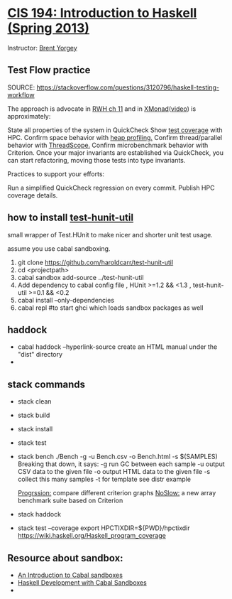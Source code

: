 * [[http://www.seas.upenn.edu/~cis194/fall14/spring13/][CIS 194: Introduction to Haskell (Spring 2013)]]
  Instructor: [[http://www.cis.upenn.edu/~byorgey/][Brent Yorgey]]

** Test Flow practice
   SOURCE: https://stackoverflow.com/questions/3120796/haskell-testing-workflow


   The approach is advocate in [[http://book.realworldhaskell.org/read/testing-and-quality-assurance.html][RWH ch 11]] and in [[http://xmonad.wordpress.com/2009/09/09/the-design-and-implementation-of-xmonad/][XMonad]]([[https://www.youtube.com/watch?v=EP0UgtZ9EDQ][video]]) is approximately:
   
   State all properties of the system in QuickCheck
   Show [[http://code.haskell.org/~dons/tests/bytestring/hpc_index.html][test coverage]] with HPC.
   Confirm space behavior with [[http://book.realworldhaskell.org/read/profiling-and-optimization.html#id678078][heap profiling.]]
   Confirm thread/parallel behavior with [[https://wiki.haskell.org/ThreadScope][ThreadScope.]]
   Confirm microbenchmark behavior with Criterion.
   Once your major invariants are established via QuickCheck, you can start refactoring, moving those tests into type invariants.
   
   Practices to support your efforts:

   Run a simplified QuickCheck regression on every commit.
   Publish HPC coverage details.


**  how to install [[https://github.com/haroldcarr/test-hunit-util][test-hunit-util]]
    small wrapper of Test.HUnit to make 
  nicer and shorter unit test usage.

  assume you use cabal sandboxing.
 1) git clone https://github.com/haroldcarr/test-hunit-util
 2) cd <projectpath>
 3) cabal sandbox add-source ../test-hunit-util
 4) Add dependency to cabal config file 
                      , HUnit           >=1.2 && <1.3
                      , test-hunit-util >=0.1 && <0.2
 5) cabal install --only-dependencies
 6) cabal repl  #to start ghci which loads sandbox packages as well

** haddock 
   - cabal haddock --hyperlink-source
     create an HTML manual under the "dist" directory
   - 

** stack commands
  - stack clean
  - stack build
  - stack install
  - stack test
  - stack bench
    ./Bench -g -u Bench.csv -o Bench.html -s $(SAMPLES)
    Breaking that down, it says:
    -g    run GC between each sample
    -u    output CSV data to the given file
    -o    output HTML data to the given file
    -s    collect this many samples
    -t for template see distr example

    [[https://chplib.wordpress.com/2010/02/04/progression-supporting-optimisation-in-haskell/][Progrssion:]] compare different criterion graphs
    [[http://unlines.wordpress.com/2009/11/27/noslow/][NoSlow:]] a new array benchmark suite based on Criterion 
  - stack haddock
  - stack test --coverage
    export HPCTIXDIR=${PWD}/hpctixdir
    https://wiki.haskell.org/Haskell_program_coverage
    
     

** Resource about sandbox:
  * [[https://www.fpcomplete.com/school/to-infinity-and-beyond/older-but-still-interesting/an-introduction-to-cabal-sandboxes-copy][An Introduction to Cabal sandboxes]] 
  * [[http://chromaticleaves.com/posts/cabal-sandbox-workflow.html][Haskell Development with Cabal Sandboxes]]
  * 

# End of file.
